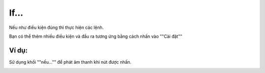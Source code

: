 If...
==========

Nếu như điều kiện đúng thì thực hiện các lệnh.

.. image:: images/logic-1.png
    :scale: 100 %
    :align: center

Bạn có thể thêm nhiều điều kiện và đầu ra tương ứng bằng cách nhấn vào ""Cài đặt""

.. image:: images/logic-1-1.png
    :scale: 100 %
    :align: center

Ví dụ:
----------------------

Sử dụng khối ""nếu..."" để phát âm thanh khi nút được nhấn.

.. image:: images/logic-vd-1.png
    :scale: 100 %
    :align: center
